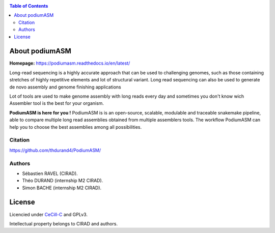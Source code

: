 .. raw:: html

   <img src="https://raw.githubusercontent.com/thdurand4/PodiumASM/main/docs/img/PodiumASM_logo.png" align="right" alt="podiumASM Logo">


|PythonVersions| |SnakemakeVersions| 


.. contents:: Table of Contents
    :depth: 2

About podiumASM
============

|readthedocs|

**Homepage:** `https://podiumasm.readthedocs.io/en/latest/ <https://podiumasm.readthedocs.io/en/latest/>`_


Long-read sequencing is a highly accurate approach that can be used to
challenging genomes, such as those containing stretches of highly 
repetitive elements and lot of structural variant. Long read sequencing can also
be used to generate de novo assembly and genome finishing applications

Lot of tools are used to make genome assembly with long reads every day
and sometimes you don't know wich Assembler tool is the best for
your organism. 

**PodiumASM is here for you !** PodiumASM is is an open-source, scalable, modulable and traceable snakemake pipeline, able to compare multiple long read assemblies obtained from multiple assemblers tools. The workflow PodiumASM can help you to choose the best assemblies among all possibilities.

Citation
________

https://github.com/thdurand4/PodiumASM/


Authors
________

* Sébastien RAVEL (CIRAD).
* Théo DURAND (internship M2 CIRAD).
* Simon BACHE (internship M2 CIRAD).

License
=======

Licencied under `CeCill-C <http://www.cecill.info/licences/Licence_CeCILL-C_V1-en.html>`_ and GPLv3.

Intellectual property belongs to CIRAD and authors.

.. |PythonVersions| image:: https://img.shields.io/badge/python-3.7%2B-blue
   :target: https://www.python.org/downloads
.. |SnakemakeVersions| image:: https://img.shields.io/badge/snakemake-≥5.10.0-brightgreen.svg?style=flat
   :target: https://snakemake.readthedocs.io
.. |readthedocs| image:: https://pbs.twimg.com/media/E5oBxcRXoAEBSp1.png
   :target: https://workflow_kmer.readthedocs.io/en/latest/
   :width: 400px
